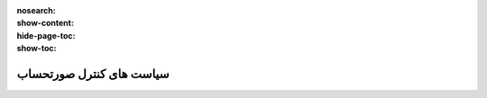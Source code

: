 :nosearch:
:show-content:
:hide-page-toc:
:show-toc:


==================================
سیاست های کنترل صورتحساب
==================================